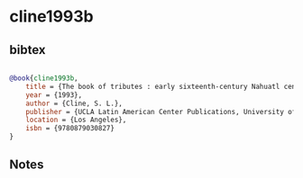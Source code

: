 * cline1993b




** bibtex

#+NAME: bibtex
#+BEGIN_SRC bibtex

@book{cline1993b,
    title = {The book of tributes : early sixteenth-century Nahuatl censuses from Morelos (Museo de Antropología e Historia, Archivo Histórico, Colección antigua, vol. 549)},
    year = {1993},
    author = {Cline, S. L.},
    publisher = {UCLA Latin American Center Publications, University of California},
    location = {Los Angeles},
    isbn = {9780879030827}
}

#+END_SRC




** Notes

